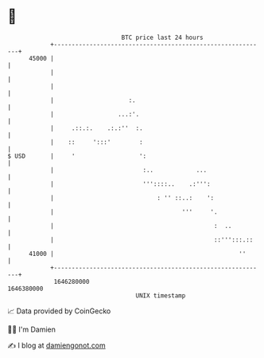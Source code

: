 * 👋

#+begin_example
                                   BTC price last 24 hours                    
               +------------------------------------------------------------+ 
         45000 |                                                            | 
               |                                                            | 
               |                                                            | 
               |                     :.                                     | 
               |                  ...:'.                                    | 
               |     .::.:.    .:.:''  :.                                   | 
               |    ::     ':::'        :                                   | 
   $ USD       |     '                  ':                                  | 
               |                         :..            ...                 | 
               |                         '''::::..    .:''':                | 
               |                             : '' ::..:    ':               | 
               |                                    '''     '.              | 
               |                                             :  ..          | 
               |                                             ::''':::.::    | 
         41000 |                                                    ''      | 
               +------------------------------------------------------------+ 
                1646280000                                        1646380000  
                                       UNIX timestamp                         
#+end_example
📈 Data provided by CoinGecko

🧑‍💻 I'm Damien

✍️ I blog at [[https://www.damiengonot.com][damiengonot.com]]
